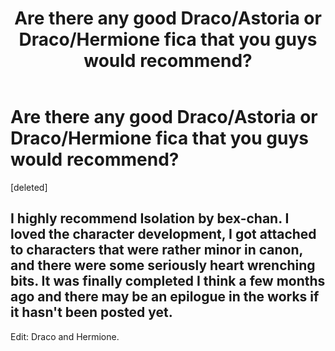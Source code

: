#+TITLE: Are there any good Draco/Astoria or Draco/Hermione fica that you guys would recommend?

* Are there any good Draco/Astoria or Draco/Hermione fica that you guys would recommend?
:PROPERTIES:
:Score: 1
:DateUnix: 1405573211.0
:DateShort: 2014-Jul-17
:END:
[deleted]


** I highly recommend Isolation by bex-chan. I loved the character development, I got attached to characters that were rather minor in canon, and there were some seriously heart wrenching bits. It was finally completed I think a few months ago and there may be an epilogue in the works if it hasn't been posted yet.

Edit: Draco and Hermione.
:PROPERTIES:
:Author: girlikecupcake
:Score: 2
:DateUnix: 1405573377.0
:DateShort: 2014-Jul-17
:END:
